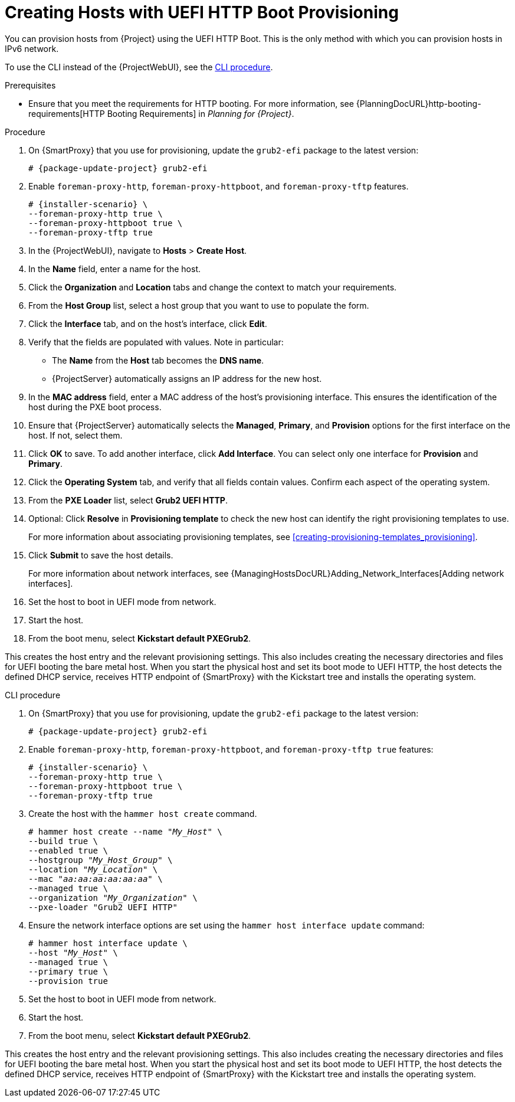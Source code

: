 [id="Creating_Hosts_with_UEFI_HTTP_Boot_Provisioning_{context}"]
= Creating Hosts with UEFI HTTP Boot Provisioning

You can provision hosts from {Project} using the UEFI HTTP Boot.
This is the only method with which you can provision hosts in IPv6 network.

To use the CLI instead of the {ProjectWebUI}, see the xref:cli-creating-hosts-with-uefi-http-boot-provisioning_{context}[].

.Prerequisites
* Ensure that you meet the requirements for HTTP booting.
For more information, see {PlanningDocURL}http-booting-requirements[HTTP Booting Requirements] in _Planning for {Project}_.

.Procedure
ifndef::foreman-deb[]
. On {SmartProxy} that you use for provisioning, update the `grub2-efi` package to the latest version:
+
[options="nowrap" subs="+quotes,attributes"]
----
# {package-update-project} grub2-efi
----
endif::[]
. Enable `foreman-proxy-http`, `foreman-proxy-httpboot`, and `foreman-proxy-tftp` features.
+
[options="nowrap" subs="+quotes,attributes"]
----
# {installer-scenario} \
--foreman-proxy-http true \
--foreman-proxy-httpboot true \
--foreman-proxy-tftp true
----
. In the {ProjectWebUI}, navigate to *Hosts* > *Create Host*.
. In the *Name* field, enter a name for the host.
. Click the *Organization* and *Location* tabs and change the context to match your requirements.
. From the *Host Group* list, select a host group that you want to use to populate the form.
. Click the *Interface* tab, and on the host's interface, click *Edit*.
. Verify that the fields are populated with values.
Note in particular:
+
* The *Name* from the *Host* tab becomes the *DNS name*.
* {ProjectServer} automatically assigns an IP address for the new host.
+
. In the *MAC address* field, enter a MAC address of the host's provisioning interface.
This ensures the identification of the host during the PXE boot process.
. Ensure that {ProjectServer} automatically selects the *Managed*, *Primary*, and *Provision* options for the first interface on the host.
If not, select them.
. Click *OK* to save.
To add another interface, click *Add Interface*.
You can select only one interface for *Provision* and *Primary*.
. Click the *Operating System* tab, and verify that all fields contain values.
Confirm each aspect of the operating system.
. From the *PXE Loader* list, select *Grub2 UEFI HTTP*.
. Optional: Click *Resolve* in *Provisioning template* to check the new host can identify the right provisioning templates to use.
+
For more information about associating provisioning templates, see xref:creating-provisioning-templates_provisioning[].
ifdef::satellite,orcharhino[]
. Click the *Parameters* tab, and ensure that a parameter exists that provides an activation key.
If not, add an activation key.
endif::[]
ifdef::foreman-el,katello[]
. If you use the Katello plugin, click the *Parameters* tab, and ensure that a parameter exists that provides an activation key.
If not, add an activation key.
endif::[]
. Click *Submit* to save the host details.
+
For more information about network interfaces, see {ManagingHostsDocURL}Adding_Network_Interfaces[Adding network interfaces].
. Set the host to boot in UEFI mode from network.
. Start the host.
. From the boot menu, select *Kickstart default PXEGrub2*.

This creates the host entry and the relevant provisioning settings.
This also includes creating the necessary directories and files for UEFI booting the bare metal host.
When you start the physical host and set its boot mode to UEFI HTTP, the host detects the defined DHCP service, receives HTTP endpoint of {SmartProxy} with the Kickstart tree and installs the operating system.

ifdef::satellite,orcharhino[]
When the installation completes, the host also registers to {ProjectServer} using the activation key and installs the necessary configuration and management tools from the {project-client-name} repository.
endif::[]

ifdef::foreman-el,katello[]
If you use the Katello plug-in, when the installation completes, the host also registers to {ProjectServer} using the activation key and installs the necessary configuration and management tools from the {project-client-name} repository.
endif::[]

[id="cli-creating-hosts-with-uefi-http-boot-provisioning_{context}"]
.CLI procedure
ifndef::foreman-deb[]
. On {SmartProxy} that you use for provisioning, update the `grub2-efi` package to the latest version:
+
[options="nowrap" subs="+quotes,attributes"]
----
# {package-update-project} grub2-efi
----
endif::[]
. Enable `foreman-proxy-http`, `foreman-proxy-httpboot`, and `foreman-proxy-tftp true` features:
+
[options="nowrap" subs="+quotes,attributes"]
----
# {installer-scenario} \
--foreman-proxy-http true \
--foreman-proxy-httpboot true \
--foreman-proxy-tftp true
----
. Create the host with the `hammer host create` command.
+
[options="nowrap" subs="+quotes"]
----
# hammer host create --name "_My_Host_" \
--build true \
--enabled true \
--hostgroup "_My_Host_Group_" \
--location "_My_Location_" \
--mac "_aa:aa:aa:aa:aa:aa_" \
--managed true \
--organization "_My_Organization_" \
--pxe-loader "Grub2 UEFI HTTP"
----
. Ensure the network interface options are set using the `hammer host interface update` command:
+
[options="nowrap" subs="+quotes"]
----
# hammer host interface update \
--host "_My_Host_" \
--managed true \
--primary true \
--provision true
----
. Set the host to boot in UEFI mode from network.
. Start the host.
. From the boot menu, select *Kickstart default PXEGrub2*.

This creates the host entry and the relevant provisioning settings.
This also includes creating the necessary directories and files for UEFI booting the bare metal host.
When you start the physical host and set its boot mode to UEFI HTTP, the host detects the defined DHCP service, receives HTTP endpoint of {SmartProxy} with the Kickstart tree and installs the operating system.

ifdef::satellite,orcharhino[]
When the installation completes, the host also registers to {ProjectServer} using the activation key and installs the necessary configuration and management tools from the {project-client-name} repository.
endif::[]

ifdef::foreman-el,katello[]
If you use the Katello plug-in, when the installation completes, the host also registers to {ProjectServer} using the activation key and installs the necessary configuration and management tools from the {project-client-name} repository.
endif::[]
